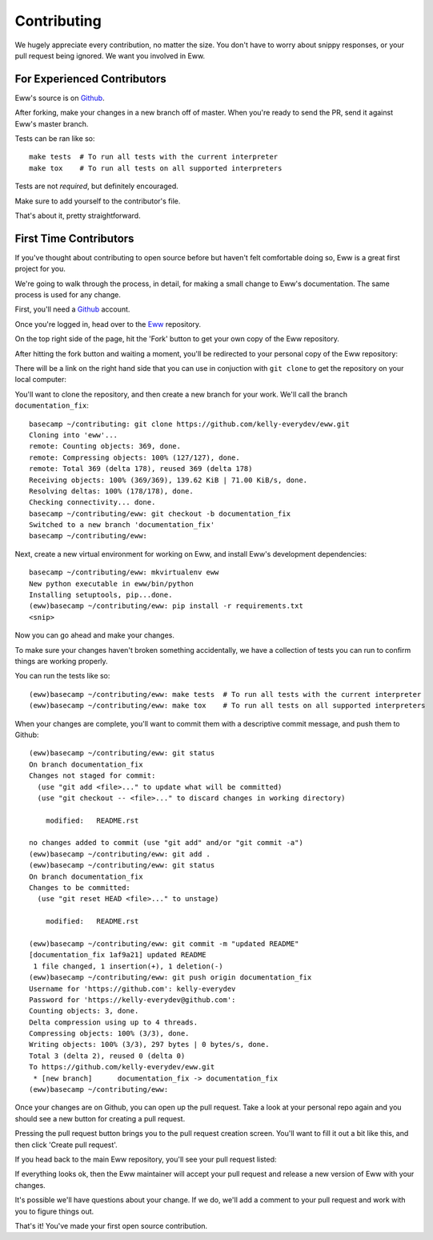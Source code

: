 .. _contributing:

Contributing
============

We hugely appreciate every contribution, no matter the size.  You don't have to worry about snippy responses, or your pull request being ignored.  We want you involved in Eww.

For Experienced Contributors
----------------------------

Eww's source is on `Github <https://github.com/py-eww/eww>`_.

After forking, make your changes in a new branch off of master.  When you're ready to send the PR, send it against Eww's master branch.

Tests can be ran like so::

    make tests  # To run all tests with the current interpreter
    make tox    # To run all tests on all supported interpreters

Tests are not *required*, but definitely encouraged.

Make sure to add yourself to the contributor's file.

That's about it, pretty straightforward.

First Time Contributors
-----------------------

If you've thought about contributing to open source before but haven't felt comfortable doing so, Eww is a great first project for you.

We're going to walk through the process, in detail, for making a small change to Eww's documentation.  The same process is used for any change.

First, you'll need a `Github <http://github.com>`_ account.

Once you're logged in, head over to the `Eww <https://github.com/py-eww/eww>`_ repository.

On the top right side of the page, hit the 'Fork' button to get your own copy of the Eww repository.

.. image:: images/fork_button.png

After hitting the fork button and waiting a moment, you'll be redirected to your personal copy of the Eww repository:

.. image:: images/personal_repo.png

There will be a link on the right hand side that you can use in conjuction with ``git clone`` to get the repository on your local computer:

.. image:: images/clone_link.png

You'll want to clone the repository, and then create a new branch for your work.  We'll call the branch ``documentation_fix``::

    basecamp ~/contributing: git clone https://github.com/kelly-everydev/eww.git
    Cloning into 'eww'...
    remote: Counting objects: 369, done.
    remote: Compressing objects: 100% (127/127), done.
    remote: Total 369 (delta 178), reused 369 (delta 178)
    Receiving objects: 100% (369/369), 139.62 KiB | 71.00 KiB/s, done.
    Resolving deltas: 100% (178/178), done.
    Checking connectivity... done.
    basecamp ~/contributing/eww: git checkout -b documentation_fix
    Switched to a new branch 'documentation_fix'
    basecamp ~/contributing/eww:

Next, create a new virtual environment for working on Eww, and install Eww's development dependencies::

    basecamp ~/contributing/eww: mkvirtualenv eww
    New python executable in eww/bin/python
    Installing setuptools, pip...done.
    (eww)basecamp ~/contributing/eww: pip install -r requirements.txt
    <snip>

Now you can go ahead and make your changes.

To make sure your changes haven't broken something accidentally, we have a collection of tests you can run to confirm things are working properly.

You can run the tests like so::

    (eww)basecamp ~/contributing/eww: make tests  # To run all tests with the current interpreter
    (eww)basecamp ~/contributing/eww: make tox    # To run all tests on all supported interpreters

When your changes are complete, you'll want to commit them with a descriptive commit message, and push them to Github::

    (eww)basecamp ~/contributing/eww: git status
    On branch documentation_fix
    Changes not staged for commit:
      (use "git add <file>..." to update what will be committed)
      (use "git checkout -- <file>..." to discard changes in working directory)

        modified:   README.rst

    no changes added to commit (use "git add" and/or "git commit -a")
    (eww)basecamp ~/contributing/eww: git add .
    (eww)basecamp ~/contributing/eww: git status
    On branch documentation_fix
    Changes to be committed:
      (use "git reset HEAD <file>..." to unstage)

        modified:   README.rst

    (eww)basecamp ~/contributing/eww: git commit -m "updated README"
    [documentation_fix 1af9a21] updated README
     1 file changed, 1 insertion(+), 1 deletion(-)
    (eww)basecamp ~/contributing/eww: git push origin documentation_fix
    Username for 'https://github.com': kelly-everydev
    Password for 'https://kelly-everydev@github.com':
    Counting objects: 3, done.
    Delta compression using up to 4 threads.
    Compressing objects: 100% (3/3), done.
    Writing objects: 100% (3/3), 297 bytes | 0 bytes/s, done.
    Total 3 (delta 2), reused 0 (delta 0)
    To https://github.com/kelly-everydev/eww.git
     * [new branch]      documentation_fix -> documentation_fix
    (eww)basecamp ~/contributing/eww:

Once your changes are on Github, you can open up the pull request.  Take a look at your personal repo again and you should see a new button for creating a pull request.

.. image:: images/pull_request_button.png

Pressing the pull request button brings you to the pull request creation screen.  You'll want to fill it out a bit like this, and then click 'Create pull request'.

.. image:: images/pull_request_form.png

If you head back to the main Eww repository, you'll see your pull request listed:

.. image:: images/complete_pull_request.png

If everything looks ok, then the Eww maintainer will accept your pull request and release a new version of Eww with your changes.

It's possible we'll have questions about your change.  If we do, we'll add a comment to your pull request and work with you to figure things out.

That's it! You've made your first open source contribution.